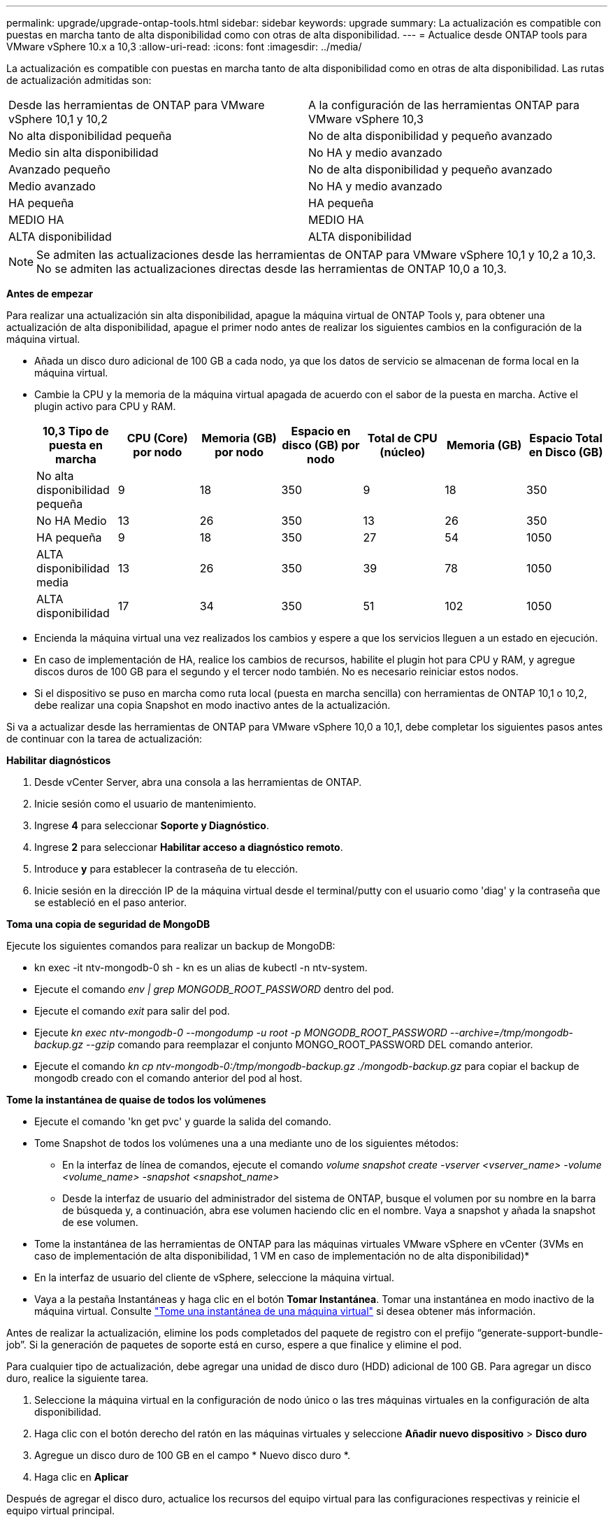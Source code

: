 ---
permalink: upgrade/upgrade-ontap-tools.html 
sidebar: sidebar 
keywords: upgrade 
summary: La actualización es compatible con puestas en marcha tanto de alta disponibilidad como con otras de alta disponibilidad. 
---
= Actualice desde ONTAP tools para VMware vSphere 10.x a 10,3
:allow-uri-read: 
:icons: font
:imagesdir: ../media/


[role="lead"]
La actualización es compatible con puestas en marcha tanto de alta disponibilidad como en otras de alta disponibilidad. Las rutas de actualización admitidas son:

|===


| Desde las herramientas de ONTAP para VMware vSphere 10,1 y 10,2 | A la configuración de las herramientas ONTAP para VMware vSphere 10,3 


| No alta disponibilidad pequeña | No de alta disponibilidad y pequeño avanzado 


| Medio sin alta disponibilidad | No HA y medio avanzado 


| Avanzado pequeño | No de alta disponibilidad y pequeño avanzado 


| Medio avanzado | No HA y medio avanzado 


| HA pequeña | HA pequeña 


| MEDIO HA | MEDIO HA 


| ALTA disponibilidad | ALTA disponibilidad 
|===

NOTE: Se admiten las actualizaciones desde las herramientas de ONTAP para VMware vSphere 10,1 y 10,2 a 10,3. No se admiten las actualizaciones directas desde las herramientas de ONTAP 10,0 a 10,3.

*Antes de empezar*

Para realizar una actualización sin alta disponibilidad, apague la máquina virtual de ONTAP Tools y, para obtener una actualización de alta disponibilidad, apague el primer nodo antes de realizar los siguientes cambios en la configuración de la máquina virtual.

* Añada un disco duro adicional de 100 GB a cada nodo, ya que los datos de servicio se almacenan de forma local en la máquina virtual.
* Cambie la CPU y la memoria de la máquina virtual apagada de acuerdo con el sabor de la puesta en marcha. Active el plugin activo para CPU y RAM.
+
|===
| 10,3 Tipo de puesta en marcha | CPU (Core) por nodo | Memoria (GB) por nodo | Espacio en disco (GB) por nodo | Total de CPU (núcleo) | Memoria (GB) | Espacio Total en Disco (GB) 


| No alta disponibilidad pequeña | 9 | 18 | 350 | 9 | 18 | 350 


| No HA Medio | 13 | 26 | 350 | 13 | 26 | 350 


| HA pequeña | 9 | 18 | 350 | 27 | 54 | 1050 


| ALTA disponibilidad media | 13 | 26 | 350 | 39 | 78 | 1050 


| ALTA disponibilidad | 17 | 34 | 350 | 51 | 102 | 1050 
|===
* Encienda la máquina virtual una vez realizados los cambios y espere a que los servicios lleguen a un estado en ejecución.
* En caso de implementación de HA, realice los cambios de recursos, habilite el plugin hot para CPU y RAM, y agregue discos duros de 100 GB para el segundo y el tercer nodo también. No es necesario reiniciar estos nodos.
* Si el dispositivo se puso en marcha como ruta local (puesta en marcha sencilla) con herramientas de ONTAP 10,1 o 10,2, debe realizar una copia Snapshot en modo inactivo antes de la actualización.


Si va a actualizar desde las herramientas de ONTAP para VMware vSphere 10,0 a 10,1, debe completar los siguientes pasos antes de continuar con la tarea de actualización:

*Habilitar diagnósticos*

. Desde vCenter Server, abra una consola a las herramientas de ONTAP.
. Inicie sesión como el usuario de mantenimiento.
. Ingrese *4* para seleccionar *Soporte y Diagnóstico*.
. Ingrese *2* para seleccionar *Habilitar acceso a diagnóstico remoto*.
. Introduce *y* para establecer la contraseña de tu elección.
. Inicie sesión en la dirección IP de la máquina virtual desde el terminal/putty con el usuario como 'diag' y la contraseña que se estableció en el paso anterior.


*Toma una copia de seguridad de MongoDB*

Ejecute los siguientes comandos para realizar un backup de MongoDB:

* kn exec -it ntv-mongodb-0 sh - kn es un alias de kubectl -n ntv-system.
* Ejecute el comando _env | grep MONGODB_ROOT_PASSWORD_ dentro del pod.
* Ejecute el comando _exit_ para salir del pod.
* Ejecute _kn exec ntv-mongodb-0 --mongodump -u root -p MONGODB_ROOT_PASSWORD --archive=/tmp/mongodb-backup.gz --gzip_ comando para reemplazar el conjunto MONGO_ROOT_PASSWORD DEL comando anterior.
* Ejecute el comando _kn cp ntv-mongodb-0:/tmp/mongodb-backup.gz ./mongodb-backup.gz_ para copiar el backup de mongodb creado con el comando anterior del pod al host.


*Tome la instantánea de quaise de todos los volúmenes*

* Ejecute el comando 'kn get pvc' y guarde la salida del comando.
* Tome Snapshot de todos los volúmenes una a una mediante uno de los siguientes métodos:
+
** En la interfaz de línea de comandos, ejecute el comando _volume snapshot create -vserver <vserver_name> -volume <volume_name> -snapshot <snapshot_name>_
** Desde la interfaz de usuario del administrador del sistema de ONTAP, busque el volumen por su nombre en la barra de búsqueda y, a continuación, abra ese volumen haciendo clic en el nombre. Vaya a snapshot y añada la snapshot de ese volumen.




* Tome la instantánea de las herramientas de ONTAP para las máquinas virtuales VMware vSphere en vCenter (3VMs en caso de implementación de alta disponibilidad, 1 VM en caso de implementación no de alta disponibilidad)*

* En la interfaz de usuario del cliente de vSphere, seleccione la máquina virtual.
* Vaya a la pestaña Instantáneas y haga clic en el botón *Tomar Instantánea*. Tomar una instantánea en modo inactivo de la máquina virtual. Consulte https://docs.vmware.com/en/VMware-vSphere/7.0/com.vmware.vsphere.vm_admin.doc/GUID-9720B104-9875-4C2C-A878-F1C351A4F3D8.html["Tome una instantánea de una máquina virtual"^] si desea obtener más información.


Antes de realizar la actualización, elimine los pods completados del paquete de registro con el prefijo “generate-support-bundle-job”. Si la generación de paquetes de soporte está en curso, espere a que finalice y elimine el pod.

Para cualquier tipo de actualización, debe agregar una unidad de disco duro (HDD) adicional de 100 GB. Para agregar un disco duro, realice la siguiente tarea.

. Seleccione la máquina virtual en la configuración de nodo único o las tres máquinas virtuales en la configuración de alta disponibilidad.
. Haga clic con el botón derecho del ratón en las máquinas virtuales y seleccione *Añadir nuevo dispositivo* > *Disco duro*
. Agregue un disco duro de 100 GB en el campo * Nuevo disco duro *.
. Haga clic en *Aplicar*


Después de agregar el disco duro, actualice los recursos del equipo virtual para las configuraciones respectivas y reinicie el equipo virtual principal.

Se creará un nuevo disco duro. el aprovisionador de almacenamiento dinámico utiliza este HDD para generar o replicar los volúmenes.

* Pasos*

. Cargue ISO de las herramientas de ONTAP para la actualización de VMware vSphere a la biblioteca de contenido.
. En la página principal de VM, seleccione *Acciones* > *Editar configuración*
. Seleccione el archivo ISO de la biblioteca de contenido en la ventana de configuración de edición bajo el campo *Unidad de CD/DVD*.
. Seleccione el archivo ISO y haga clic en *OK*. Seleccione la casilla de verificación Conectado en el campo *Unidad de CD/DVD*.
image:../media/primaryvm-edit-settings.png["Editar configuración"]
. Desde vCenter Server, abra una consola a las herramientas de ONTAP.
. Inicie sesión como el usuario de mantenimiento.
. Ingrese *3* para seleccionar el menú Configuración del sistema.
. Ingrese *7* para seleccionar la opción de actualización.
. Al actualizar, las siguientes acciones se realizan automáticamente:
+
.. Actualización de certificados
.. Actualización remota de plugin




Después de actualizar a las herramientas de ONTAP para VMware vSphere 10,3, podrá:

* Desactive los servicios desde la interfaz de usuario del administrador
* Pase de una configuración no de alta disponibilidad a una configuración de alta disponibilidad
* Escale verticalmente una configuración pequeña sin alta disponibilidad mediante configuraciones no medianas o grandes de alta disponibilidad.
* En caso de actualización sin alta disponibilidad, reinicie el equipo virtual de ONTAP Tools para reflejar los cambios. En caso de actualización de alta disponibilidad, reinicie el primer nodo para reflejar los cambios en el nodo.


*Después de terminar*

Después de actualizar desde versiones anteriores de herramientas de ONTAP para VMware vSphere a la versión 10,3, vuelva a analizar los adaptadores del SRA para verificar que los detalles estén actualizados en la página Adaptadores de replicación del almacenamiento de recuperación del sitio activo de VMware.

Después de la actualización correcta, elimine los volúmenes de Trident de ONTAP manualmente mediante el siguiente procedimiento:


NOTE: Estos pasos no son necesarios si las herramientas de ONTAP para VMware vSphere 10,1 o 10,2 se encontraban en configuraciones de alta disponibilidad pequeñas o medianas (ruta local).

. Desde vCenter Server, abra una consola a las herramientas de ONTAP.
. Inicie sesión como el usuario de mantenimiento.
. Ingrese *4* para seleccionar el menú *Soporte y Diagnóstico*.
. Ingrese *1* para seleccionar la opción *Access Diagnostics shell*.
. Ejecute el siguiente comando
+
[listing]
----
sudo python3 /home/maint/scripts/ontap_cleanup.py
----
. Introduzca el nombre de usuario y la contraseña de ONTAP


Esto elimina todos los volúmenes de Trident en ONTAP utilizados en las herramientas de ONTAP para VMware vSphere 10,1/10,2.
